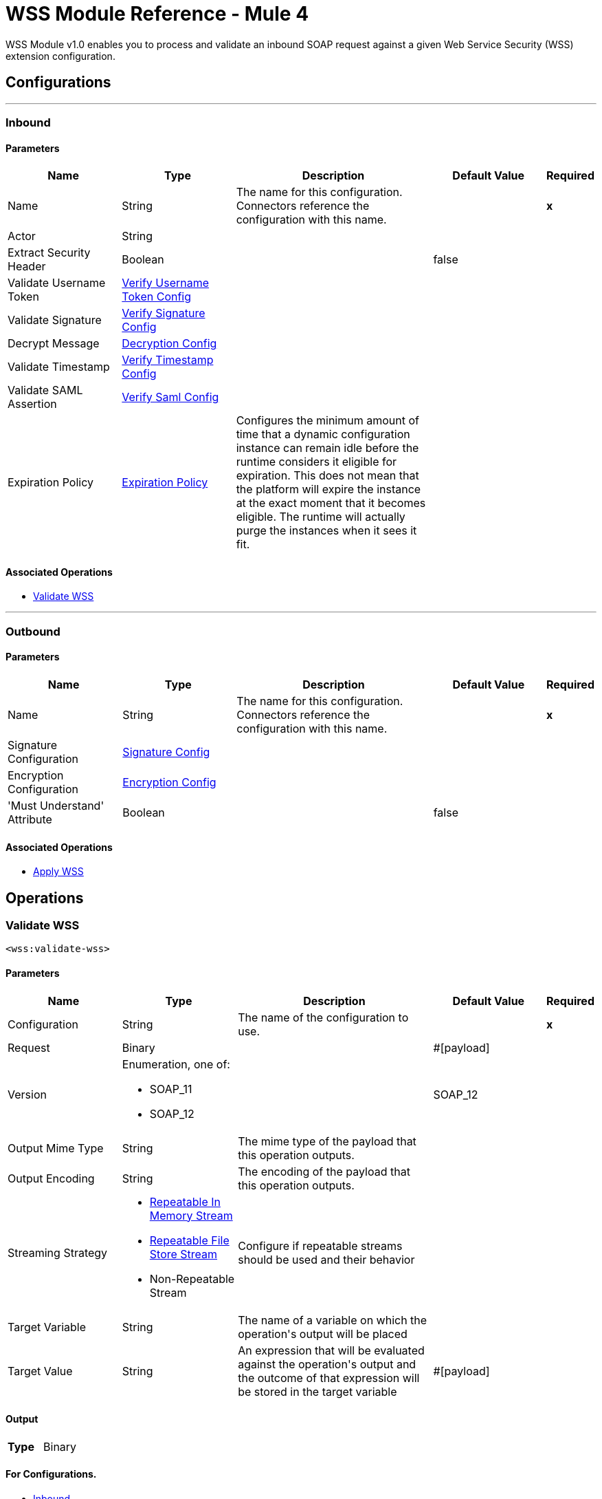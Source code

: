= WSS Module Reference - Mule 4



WSS Module v1.0 enables you to process and validate an inbound SOAP request against a given Web Service Security (WSS) extension configuration.

== Configurations
---
[[inbound]]
=== Inbound


==== Parameters
[cols=".^20%,.^20%,.^35%,.^20%,^.^5%", options="header"]
|======================
| Name | Type | Description | Default Value | Required
|Name | String | The name for this configuration. Connectors reference the configuration with this name. | | *x*{nbsp}
| Actor a| String |  |  | {nbsp}
| Extract Security Header a| Boolean |  |  +++false+++ | {nbsp}
| Validate Username Token a| <<VerifyUsernameTokenConfig>> |  |  | {nbsp}
| Validate Signature a| <<VerifySignatureConfig>> |  |  | {nbsp}
| Decrypt Message a| <<DecryptionConfig>> |  |  | {nbsp}
| Validate Timestamp a| <<VerifyTimestampConfig>> |  |  | {nbsp}
| Validate SAML Assertion a| <<VerifySamlConfig>> |  |  | {nbsp}
| Expiration Policy a| <<ExpirationPolicy>> |  +++Configures the minimum amount of time that a dynamic configuration instance can remain idle before the runtime considers it eligible for expiration. This does not mean that the platform will expire the instance at the exact moment that it becomes eligible. The runtime will actually purge the instances when it sees it fit.+++ |  | {nbsp}
|======================


==== Associated Operations
* <<validateWss>> {nbsp}


---
[[outbound]]
=== Outbound


==== Parameters
[cols=".^20%,.^20%,.^35%,.^20%,^.^5%", options="header"]
|======================
| Name | Type | Description | Default Value | Required
|Name | String | The name for this configuration. Connectors reference the configuration with this name. | | *x*{nbsp}
| Signature Configuration a| <<SignatureConfig>> |  |  | {nbsp}
| Encryption Configuration a| <<EncryptionConfig>> |  |  | {nbsp}
| 'Must Understand' Attribute a| Boolean |  |  +++false+++ | {nbsp}
|======================


==== Associated Operations
* <<applyWss>> {nbsp}



== Operations

[[validateWss]]
=== Validate WSS
`<wss:validate-wss>`


==== Parameters
[cols=".^20%,.^20%,.^35%,.^20%,^.^5%", options="header"]
|======================
| Name | Type | Description | Default Value | Required
| Configuration | String | The name of the configuration to use. | | *x*{nbsp}
| Request a| Binary |  |  +++#[payload]+++ | {nbsp}
| Version a| Enumeration, one of:

** SOAP_11
** SOAP_12 |  |  +++SOAP_12+++ | {nbsp}
| Output Mime Type a| String |  +++The mime type of the payload that this operation outputs.+++ |  | {nbsp}
| Output Encoding a| String |  +++The encoding of the payload that this operation outputs.+++ |  | {nbsp}
| Streaming Strategy a| * <<repeatable-in-memory-stream>>
* <<repeatable-file-store-stream>>
* Non-Repeatable Stream |  +++Configure if repeatable streams should be used and their behavior+++ |  | {nbsp}
| Target Variable a| String |  +++The name of a variable on which the operation's output will be placed+++ |  | {nbsp}
| Target Value a| String |  +++An expression that will be evaluated against the operation's output and the outcome of that expression will be stored in the target variable+++ |  +++#[payload]+++ | {nbsp}
|======================

==== Output
[cols=".^50%,.^50%"]
|======================
| *Type* a| Binary
|======================

==== For Configurations.
* <<inbound>> {nbsp}

==== Throws
* WSS:MISSING_CERTIFICATE {nbsp}
* WSS:SECURITY_APPLYING {nbsp}
* WSS:SECURITY_VALIDATING {nbsp}


[[applyWss]]
=== Apply WSS
`<wss:apply-wss>`


==== Parameters
[cols=".^20%,.^20%,.^35%,.^20%,^.^5%", options="header"]
|======================
| Name | Type | Description | Default Value | Required
| Configuration | String | The name of the configuration to use. | | *x*{nbsp}
| Response a| Binary |  |  +++#[payload]+++ | {nbsp}
| Version a| Enumeration, one of:

** SOAP_11
** SOAP_12 |  |  +++SOAP_12+++ | {nbsp}
| Output Mime Type a| String |  +++The mime type of the payload that this operation outputs.+++ |  | {nbsp}
| Output Encoding a| String |  +++The encoding of the payload that this operation outputs.+++ |  | {nbsp}
| Streaming Strategy a| * <<repeatable-in-memory-stream>>
* <<repeatable-file-store-stream>>
* Non-Repeatable Stream |  +++Configure if repeatable streams should be used and their behavior+++ |  | {nbsp}
| Target Variable a| String |  +++The name of a variable on which the operation's output will be placed+++ |  | {nbsp}
| Target Value a| String |  +++An expression that will be evaluated against the operation's output and the outcome of that expression will be stored in the target variable+++ |  +++#[payload]+++ | {nbsp}
|======================

==== Output
[cols=".^50%,.^50%"]
|======================
| *Type* a| Binary
|======================

==== For Configurations.
* <<outbound>> {nbsp}

==== Throws
* WSS:MISSING_CERTIFICATE {nbsp}
* WSS:SECURITY_APPLYING {nbsp}
* WSS:SECURITY_VALIDATING {nbsp}



== Types
[[VerifyUsernameTokenConfig]]
=== Verify Username Token Config

[cols=".^20%,.^25%,.^30%,.^15%,.^10%", options="header"]
|======================
| Field | Type | Description | Default Value | Required
| Authenticate User Config a| One of:

* <<CredentialsConfig>>
* <<LDAPConfig>> | Specific type for the authentication configuration. See AuthenticateUserConfig sub-types. |  | x
| Time To Live a| Number | The time difference between creation and expiry time in seconds in the UsernameToken Created element. | 30 |
| Check Nonce a| Boolean | Whether to check the Nonce Element in the UsernameToken.
 A Nonce is a random value that the sender creates to include in each UsernameToken that it sends.
 Only checked if included. | true |
|======================

[[VerifySignatureConfig]]
=== Verify Signature Config

[cols=".^20%,.^25%,.^30%,.^15%,.^10%", options="header"]
|======================
| Field | Type | Description | Default Value | Required
| Truststore Config a| <<TrustStoreConfiguration>> | TrustStore configuration used for validating the signature. |  | x
| Issuer Pattern a| String | Certificate Issuer pattern. |  |
| Subject Pattern a| String | Certificate Subject pattern. |  |
|======================

[[TrustStoreConfiguration]]
=== Trust Store Configuration

[cols=".^20%,.^25%,.^30%,.^15%,.^10%", options="header"]
|======================
| Field | Type | Description | Default Value | Required
| Path a| String |  |  | x
| Password a| String |  |  | x
| Type a| String |  | jks |
|======================

[[DecryptionConfig]]
=== Decryption Config

[cols=".^20%,.^25%,.^30%,.^15%,.^10%", options="header"]
|======================
| Field | Type | Description | Default Value | Required
| Keystore Config a| <<KeyStoreConfiguration>> | KeyStore configuration used for decryption. |  | x
|======================

[[KeyStoreConfiguration]]
=== Key Store Configuration

[cols=".^20%,.^25%,.^30%,.^15%,.^10%", options="header"]
|======================
| Field | Type | Description | Default Value | Required
| Path a| String |  |  | x
| Password a| String |  |  | x
| Alias a| String |  |  |
| Key Password a| String |  |  |
| Type a| String |  | jks |
|======================

[[VerifyTimestampConfig]]
=== Verify Timestamp Config

[cols=".^20%,.^25%,.^30%,.^15%,.^10%", options="header"]
|======================
| Field | Type | Description | Default Value | Required
| Time To Live a| Number | The time within which the Timestamp element is valid. The default is 5 minutes. | 300 |
| Skew Time a| Number | The time difference between server and client. The default is 60 seconds. | 60 |
| Time Unit a| Enumeration, one of:

** NANOSECONDS
** MICROSECONDS
** MILLISECONDS
** SECONDS
** MINUTES
** HOURS
** DAYS | Time unit to be used in the timeToLive configuration. | SECONDS |
| Strict a| Boolean | If set to true then validates if the timestamp contains an expires element and the semantics are expired. | true |
| Require Expires Header a| Boolean | Whether timestamp Expires header is required. | true |
| Precision In Milliseconds a| Boolean | If set to true then use timestamps with milliseconds, otherwise omit the milliseconds. | true |
|======================

[[VerifySamlConfig]]
=== Verify Saml Config

[cols=".^20%,.^25%,.^30%,.^15%,.^10%", options="header"]
|======================
| Field | Type | Description | Default Value | Required
| Saml Version a| Enumeration, one of:

** SAML10
** SAML11
** SAML20 | SAML Version. | SAML10 |
| Time To Live a| Number | The time in seconds within which a SAML Assertion is valid,
 if it does not contain a NotOnOrAfter Condition. The default is 30 minutes. | 1800 |
| Skew Time a| Number | The time difference between server and client. The default is 60 seconds. | 60 |
| Time Unit a| Enumeration, one of:

** NANOSECONDS
** MICROSECONDS
** MILLISECONDS
** SECONDS
** MINUTES
** HOURS
** DAYS | Time unit to be used in the timeToLive and skewTime configuration. | SECONDS |
| Require Standard Subject Confirmation Method a| Boolean | If set, at least one of the standard Subject Confirmation Methods in SamlConfirmationMethod
 *must* be present in the assertion (Bearer / SenderVouches / HolderOfKey). | false |
| Require Bearer Signature a| Boolean | If set, an Assertion with a Bearer Subject Confirmation Method must be signed. | false |
| Validate Signature Against Profile a| Boolean | Whether to validate the signature of the Assertion (if it exists) against the
 relevant profile. Default is true. | false |
| Required Subject Confirmation Method a| Enumeration, one of:

** BEARER
** HOLDER_OF_KEY
** SENDER_VOUCHES | If set, the value must appear as one of the Subject Confirmation Methods SamlConfirmationMethod. |  |
|======================

[[ExpirationPolicy]]
=== Expiration Policy

[cols=".^20%,.^25%,.^30%,.^15%,.^10%", options="header"]
|======================
| Field | Type | Description | Default Value | Required
| Max Idle Time a| Number | A scalar time value for the maximum amount of time a dynamic configuration instance should be allowed to be idle before it's considered eligible for expiration |  |
| Time Unit a| Enumeration, one of:

** NANOSECONDS
** MICROSECONDS
** MILLISECONDS
** SECONDS
** MINUTES
** HOURS
** DAYS | A time unit that qualifies the maxIdleTime attribute |  |
|======================

[[repeatable-in-memory-stream]]
=== Repeatable In Memory Stream

[cols=".^20%,.^25%,.^30%,.^15%,.^10%", options="header"]
|======================
| Field | Type | Description | Default Value | Required
| Initial Buffer Size a| Number | This is the amount of memory that will be allocated in order to consume the stream and provide random access to it. If the stream contains more data than can be fit into this buffer, then it will be expanded by according to the bufferSizeIncrement attribute, with an upper limit of maxInMemorySize. |  |
| Buffer Size Increment a| Number | This is by how much will be buffer size by expanded if it exceeds its initial size. Setting a value of zero or lower will mean that the buffer should not expand, meaning that a STREAM_MAXIMUM_SIZE_EXCEEDED error will be raised when the buffer gets full. |  |
| Max Buffer Size a| Number | This is the maximum amount of memory that will be used. If more than that is used then a STREAM_MAXIMUM_SIZE_EXCEEDED error will be raised. A value lower or equal to zero means no limit. |  |
| Buffer Unit a| Enumeration, one of:

** BYTE
** KB
** MB
** GB | The unit in which all these attributes are expressed |  |
|======================

[[repeatable-file-store-stream]]
=== Repeatable File Store Stream

[cols=".^20%,.^25%,.^30%,.^15%,.^10%", options="header"]
|======================
| Field | Type | Description | Default Value | Required
| In Memory Size a| Number | Defines the maximum memory that the stream should use to keep data in memory. If more than that is consumed then it will start to buffer the content on disk. |  |
| Buffer Unit a| Enumeration, one of:

** BYTE
** KB
** MB
** GB | The unit in which maxInMemorySize is expressed |  |
|======================

[[SignatureConfig]]
=== Signature Config

[cols=".^20%,.^25%,.^30%,.^15%,.^10%", options="header"]
|======================
| Field | Type | Description | Default Value | Required
| Key Identifier a| Enumeration, one of:

** ISSUER_SERIAL
** DIRECT_REFERENCE
** X509_KEY_IDENTIFIER
** THUMBPRINT
** SKI_KEY_IDENTIFIER
** KEY_VALUE | The key identifier type to use for signature.
 See SignatureKeyIdentifierConstants | ISSUER_SERIAL |
| Algorithm a| Enumeration, one of:

** RSAwithSHA256
** ECDSAwithSHA256
** DSAwithSHA1
** RSAwithSHA1
** RSAwithSHA224
** RSAwithSHA384
** RSAwithSHA512
** ECDSAwithSHA1
** ECDSAwithSHA224
** ECDSAwithSHA384
** ECDSAwithSHA512
** DSAwithSHA256 | The signature algorithm to use. The default is set by the data in the certificate.
 See SignatureAlgorithmConstants |  |
| Digest Algorithm a| Enumeration, one of:

** SHA1
** SHA256
** SHA224
** SHA384
** SHA512 | The signature digest algorithm to use.
 See SignatureDigestAlgorithmConstants | SHA1 |
| C14n Algorithm a| Enumeration, one of:

** CanonicalXML_1_0
** CanonicalXML_1_1
** ExclusiveXMLCanonicalization_1_0 | Defines which signature c14n (canonicalization) algorithm to use.
 See SignatureC14nAlgorithmConstants | ExclusiveXMLCanonicalization_1_0 |
| Keystore Config a| <<KeyStoreConfiguration>> | KeyStore configuration used for signing. |  | x
| Wss Parts a| Array of <<wss-part>> | Lists of parts to be encrypted. If any part is specified, the SOAP Body will be encrypted. |  |
|======================

[[wss-part]]
=== Wss Part

[cols=".^20%,.^25%,.^30%,.^15%,.^10%", options="header"]
|======================
| Field | Type | Description | Default Value | Required
| Encode a| Enumeration, one of:

** ELEMENT
** CONTENT |  | CONTENT |
| Namespace a| String |  |  | x
| Localname a| String |  |  | x
|======================

[[EncryptionConfig]]
=== Encryption Config

[cols=".^20%,.^25%,.^30%,.^15%,.^10%", options="header"]
|======================
| Field | Type | Description | Default Value | Required
| Encryption Key Identifier a| Enumeration, one of:

** ISSUER_SERIAL
** DIRECT_REFERENCE
** X509_KEY_IDENTIFIER
** THUMBPRINT
** SKI_KEY_IDENTIFIER
** ENCRYPTED_KEY_SHA1
** EMBEDDED_KEY_NAME | The key identifier type to use for encryption. | ISSUER_SERIAL |
| Encryption Sym Algorithm a| Enumeration, one of:

** TRIPLE_DES
** AES_128
** AES_256
** AES_192
** AES_128_GCM
** AES_192_GCM
** AES_256_GCM | The symmetric encryption algorithm to use. | AES_128 |
| Encryption Key Transport Algorithm a| Enumeration, one of:

** KEYTRANSPORT_RSA15
** KEYTRANSPORT_RSAOAEP
** KEYTRANSPORT_RSAOAEP_XENC11 | The algorithm used to encrypt the generated symmetric key. | KEYTRANSPORT_RSAOAEP |
| Encryption Digest Algorithm a| Enumeration, one of:

** SHA1
** SHA256
** SHA384
** SHA512 | The encryption digest algorithm to use with the key transport algorithm. | SHA1 |
| Keystore Config a| <<KeyStoreConfiguration>> | KeyStore configuration used for encryption. |  |
| Wss Parts a| Array of <<wss-part>> | Lists of parts to be encrypted. If any part is specified, the SOAP Body will be encrypted. |  |
|======================

[[CredentialsConfig]]
=== Credentials Config

[cols=".^20%,.^25%,.^30%,.^15%,.^10%", options="header"]
|======================
| Field | Type | Description | Default Value | Required
| Username a| String | Username. |  | x
| Password a| String | Password. |  | x
|======================

[[LDAPConfig]]
=== LDAP Config

[cols=".^20%,.^25%,.^30%,.^15%,.^10%", options="header"]
|======================
| Field | Type | Description | Default Value | Required
| Provider Url a| String | LDAP Server URL. |  | x
| User Dn a| String | User that will authenticate to the directory. |  | x
| Password a| String | Credentials to use for getting authenticated contexts. |  | x
| Search Base a| String | The search base defines the starting point for the search in the directory tree. |  | x
| Search Filter a| String | Filters can be used to restrict the numbers of users or groups that are permitted to access an application. |  | x
| Search In Subtree a| Boolean | Whether to search in subtree. | false |
|======================
